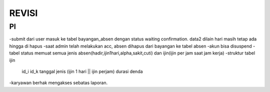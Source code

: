 ######
REVISI
######


**
PI
**
-submit dari user masuk ke tabel bayangan_absen dengan status waiting confirmation. data2 dilain hari masih tetap ada hingga di hapus
-saat admin telah melakukan acc, absen dihapus dari bayangan ke tabel absen
-akun bisa disuspend
-tabel status memuat semua jenis absen(hadir,ijin1hari,alpha,sakit,cuti) dan ijin(ijin per jam saat jam kerja)
-struktur tabel ijin
	id_i
	id_k
	tanggal
	jenis (ijin 1 hari || ijin perjam)
	durasi
	denda
-karyawan berhak mengakses sebatas laporan.